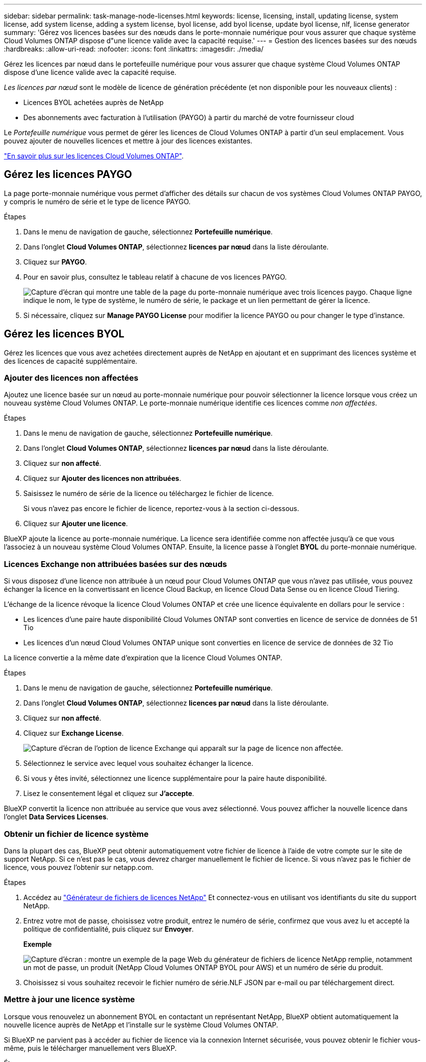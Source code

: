 ---
sidebar: sidebar 
permalink: task-manage-node-licenses.html 
keywords: license, licensing, install, updating license, system license, add system license, adding a system license, byol license, add byol license, update byol license, nlf, license generator 
summary: 'Gérez vos licences basées sur des nœuds dans le porte-monnaie numérique pour vous assurer que chaque système Cloud Volumes ONTAP dispose d"une licence valide avec la capacité requise.' 
---
= Gestion des licences basées sur des nœuds
:hardbreaks:
:allow-uri-read: 
:nofooter: 
:icons: font
:linkattrs: 
:imagesdir: ./media/


[role="lead"]
Gérez les licences par nœud dans le portefeuille numérique pour vous assurer que chaque système Cloud Volumes ONTAP dispose d'une licence valide avec la capacité requise.

_Les licences par nœud_ sont le modèle de licence de génération précédente (et non disponible pour les nouveaux clients) :

* Licences BYOL achetées auprès de NetApp
* Des abonnements avec facturation à l'utilisation (PAYGO) à partir du marché de votre fournisseur cloud


Le _Portefeuille numérique_ vous permet de gérer les licences de Cloud Volumes ONTAP à partir d'un seul emplacement. Vous pouvez ajouter de nouvelles licences et mettre à jour des licences existantes.

link:concept-licensing.html["En savoir plus sur les licences Cloud Volumes ONTAP"].



== Gérez les licences PAYGO

La page porte-monnaie numérique vous permet d'afficher des détails sur chacun de vos systèmes Cloud Volumes ONTAP PAYGO, y compris le numéro de série et le type de licence PAYGO.

.Étapes
. Dans le menu de navigation de gauche, sélectionnez *Portefeuille numérique*.
. Dans l'onglet *Cloud Volumes ONTAP*, sélectionnez *licences par nœud* dans la liste déroulante.
. Cliquez sur *PAYGO*.
. Pour en savoir plus, consultez le tableau relatif à chacune de vos licences PAYGO.
+
image:screenshot_paygo_licenses.png["Capture d'écran qui montre une table de la page du porte-monnaie numérique avec trois licences paygo. Chaque ligne indique le nom, le type de système, le numéro de série, le package et un lien permettant de gérer la licence."]

. Si nécessaire, cliquez sur *Manage PAYGO License* pour modifier la licence PAYGO ou pour changer le type d'instance.




== Gérez les licences BYOL

Gérez les licences que vous avez achetées directement auprès de NetApp en ajoutant et en supprimant des licences système et des licences de capacité supplémentaire.



=== Ajouter des licences non affectées

Ajoutez une licence basée sur un nœud au porte-monnaie numérique pour pouvoir sélectionner la licence lorsque vous créez un nouveau système Cloud Volumes ONTAP. Le porte-monnaie numérique identifie ces licences comme _non affectées_.

.Étapes
. Dans le menu de navigation de gauche, sélectionnez *Portefeuille numérique*.
. Dans l'onglet *Cloud Volumes ONTAP*, sélectionnez *licences par nœud* dans la liste déroulante.
. Cliquez sur *non affecté*.
. Cliquez sur *Ajouter des licences non attribuées*.
. Saisissez le numéro de série de la licence ou téléchargez le fichier de licence.
+
Si vous n'avez pas encore le fichier de licence, reportez-vous à la section ci-dessous.

. Cliquez sur *Ajouter une licence*.


BlueXP ajoute la licence au porte-monnaie numérique. La licence sera identifiée comme non affectée jusqu'à ce que vous l'associez à un nouveau système Cloud Volumes ONTAP. Ensuite, la licence passe à l'onglet *BYOL* du porte-monnaie numérique.



=== Licences Exchange non attribuées basées sur des nœuds

Si vous disposez d'une licence non attribuée à un nœud pour Cloud Volumes ONTAP que vous n'avez pas utilisée, vous pouvez échanger la licence en la convertissant en licence Cloud Backup, en licence Cloud Data Sense ou en licence Cloud Tiering.

L'échange de la licence révoque la licence Cloud Volumes ONTAP et crée une licence équivalente en dollars pour le service :

* Les licences d'une paire haute disponibilité Cloud Volumes ONTAP sont converties en licence de service de données de 51 Tio
* Les licences d'un nœud Cloud Volumes ONTAP unique sont converties en licence de service de données de 32 Tio


La licence convertie a la même date d'expiration que la licence Cloud Volumes ONTAP.

.Étapes
. Dans le menu de navigation de gauche, sélectionnez *Portefeuille numérique*.
. Dans l'onglet *Cloud Volumes ONTAP*, sélectionnez *licences par nœud* dans la liste déroulante.
. Cliquez sur *non affecté*.
. Cliquez sur *Exchange License*.
+
image:screenshot-exchange-license.png["Capture d'écran de l'option de licence Exchange qui apparaît sur la page de licence non affectée."]

. Sélectionnez le service avec lequel vous souhaitez échanger la licence.
. Si vous y êtes invité, sélectionnez une licence supplémentaire pour la paire haute disponibilité.
. Lisez le consentement légal et cliquez sur *J'accepte*.


BlueXP convertit la licence non attribuée au service que vous avez sélectionné. Vous pouvez afficher la nouvelle licence dans l'onglet *Data Services Licenses*.



=== Obtenir un fichier de licence système

Dans la plupart des cas, BlueXP peut obtenir automatiquement votre fichier de licence à l'aide de votre compte sur le site de support NetApp. Si ce n'est pas le cas, vous devrez charger manuellement le fichier de licence. Si vous n'avez pas le fichier de licence, vous pouvez l'obtenir sur netapp.com.

.Étapes
. Accédez au https://register.netapp.com/register/getlicensefile["Générateur de fichiers de licences NetApp"^] Et connectez-vous en utilisant vos identifiants du site du support NetApp.
. Entrez votre mot de passe, choisissez votre produit, entrez le numéro de série, confirmez que vous avez lu et accepté la politique de confidentialité, puis cliquez sur *Envoyer*.
+
*Exemple*

+
image:screenshot_license_generator.gif["Capture d'écran : montre un exemple de la page Web du générateur de fichiers de licence NetApp remplie, notamment un mot de passe, un produit (NetApp Cloud Volumes ONTAP BYOL pour AWS) et un numéro de série du produit."]

. Choisissez si vous souhaitez recevoir le fichier numéro de série.NLF JSON par e-mail ou par téléchargement direct.




=== Mettre à jour une licence système

Lorsque vous renouvelez un abonnement BYOL en contactant un représentant NetApp, BlueXP obtient automatiquement la nouvelle licence auprès de NetApp et l'installe sur le système Cloud Volumes ONTAP.

Si BlueXP ne parvient pas à accéder au fichier de licence via la connexion Internet sécurisée, vous pouvez obtenir le fichier vous-même, puis le télécharger manuellement vers BlueXP.

.Étapes
. Dans le menu de navigation de gauche, sélectionnez *Portefeuille numérique*.
. Dans l'onglet *Cloud Volumes ONTAP*, sélectionnez *licences par nœud* dans la liste déroulante.
. Dans l'onglet *BYOL*, développez les détails d'un système Cloud Volumes ONTAP.
. Cliquez sur le menu d'action en regard de la licence système et sélectionnez *mettre à jour la licence*.
. Téléchargez le fichier de licence (ou les fichiers si vous disposez d'une paire HA).
. Cliquez sur *mettre à jour la licence*.


BlueXP met à jour la licence sur le système Cloud Volumes ONTAP.



=== Gérez les licences de capacité supplémentaire

Vous pouvez acheter des licences de capacité supplémentaire pour un système Cloud Volumes ONTAP BYOL afin d'allouer plus de 368 To de capacité, si la licence du système BYOL est fournie. Par exemple, vous pouvez acheter une capacité de licence supplémentaire pour allouer une capacité allant jusqu'à 736 Tio à Cloud Volumes ONTAP. Vous pouvez également acheter trois licences de capacité supplémentaire pour obtenir jusqu'à 1.4 Pio.

Le nombre de licences que vous pouvez acheter pour un système à un seul nœud ou une paire HA est illimité.



==== Ajoutez des licences de capacité

Achetez une licence de capacité supplémentaire en nous contactant par l'icône de chat dans le coin inférieur droit de BlueXP. Une fois la licence acheté, vous pouvez l'appliquer sur un système Cloud Volumes ONTAP.

.Étapes
. Dans le menu de navigation de gauche, sélectionnez *Portefeuille numérique*.
. Dans l'onglet *Cloud Volumes ONTAP*, sélectionnez *licences par nœud* dans la liste déroulante.
. Dans l'onglet *BYOL*, développez les détails d'un système Cloud Volumes ONTAP.
. Cliquez sur *Ajouter une licence de capacité*.
. Saisissez le numéro de série ou téléchargez le fichier de licence (ou les fichiers si vous disposez d'une paire HA).
. Cliquez sur *Ajouter une licence de capacité*.




==== Mettez à jour les licences de capacité

Si vous avez prolongé la durée d'une licence de capacité supplémentaire, vous devez mettre à jour la licence dans BlueXP.

.Étapes
. Dans le menu de navigation de gauche, sélectionnez *Portefeuille numérique*.
. Dans l'onglet *Cloud Volumes ONTAP*, sélectionnez *licences par nœud* dans la liste déroulante.
. Dans l'onglet *BYOL*, développez les détails d'un système Cloud Volumes ONTAP.
. Cliquez sur le menu d'action en regard de la licence de capacité et sélectionnez *mettre à jour la licence*.
. Téléchargez le fichier de licence (ou les fichiers si vous disposez d'une paire HA).
. Cliquez sur *mettre à jour la licence*.




==== Éliminez les licences de capacité

Si une licence de capacité supplémentaire a expiré et n'est plus utilisée, vous pouvez la supprimer à tout moment.

.Étapes
. Dans le menu de navigation de gauche, sélectionnez *Portefeuille numérique*.
. Dans l'onglet *Cloud Volumes ONTAP*, sélectionnez *licences par nœud* dans la liste déroulante.
. Dans l'onglet *BYOL*, développez les détails d'un système Cloud Volumes ONTAP.
. Cliquez sur le menu d'action en regard de la licence de capacité et sélectionnez *Supprimer la licence*.
. Cliquez sur *Supprimer*.




=== Convertissez une licence d'évaluation en licence BYOL

Une licence d'évaluation est valable 30 jours. Vous pouvez appliquer une nouvelle licence BYOL à la licence d'évaluation pour une mise à niveau sur place.

Lorsque vous convertissez une licence d'évaluation en licence BYOL, BlueXP redémarre le système Cloud Volumes ONTAP.

* Pour un système à un seul nœud, le redémarrage entraîne une interruption des E/S lors du processus de redémarrage.
* Pour une paire haute disponibilité, le redémarrage lance le basculement et le rétablissement pour continuer à transmettre des E/S aux clients.


.Étapes
. Dans le menu de navigation de gauche, sélectionnez *Portefeuille numérique*.
. Dans l'onglet *Cloud Volumes ONTAP*, sélectionnez *licences par nœud* dans la liste déroulante.
. Cliquez sur *Eval*.
. Dans le tableau, cliquez sur *convertir en licence BYOL* pour un système Cloud Volumes ONTAP.
. Entrez le numéro de série ou téléchargez le fichier de licence.
. Cliquez sur *convertir la licence*.


BlueXP démarre le processus de conversion. Cloud Volumes ONTAP redémarre automatiquement dans le cadre de ce processus. Lors de la sauvegarde, les informations de licence reflètent la nouvelle licence.



== PAYGO à la solution BYOL

Convertir un système en licences PAYGO par nœud en licences BYOL (et inversement) n'est pas pris en charge. Si vous souhaitez basculer entre un abonnement avec paiement à l'utilisation et un abonnement BYOL, vous devez déployer un nouveau système et répliquer les données depuis le système existant vers le nouveau.

.Étapes
. Créez un nouvel environnement de travail Cloud Volumes ONTAP.
. Configuration d'une réplication unique des données entre les systèmes pour chaque volume à répliquer
+
https://docs.netapp.com/us-en/cloud-manager-replication/task-replicating-data.html["Découvrez comment répliquer des données entre les systèmes"^]

. Mettez fin au système Cloud Volumes ONTAP dont vous n'avez plus besoin en supprimant l'environnement de travail d'origine .
+
link:task-deleting-working-env.html["Découvrez comment supprimer un environnement de travail Cloud Volumes ONTAP"].


